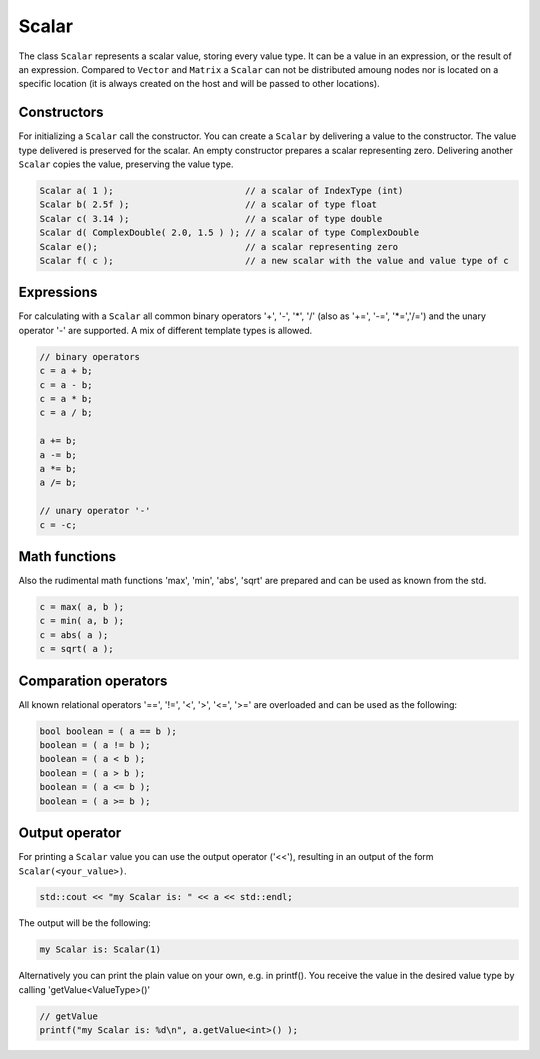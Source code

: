 .. _lama_Scalar:

Scalar
======

The class ``Scalar`` represents a scalar value, storing every value type. It can be a value in an expression, or the result of an expression. Compared to ``Vector`` and ``Matrix`` a ``Scalar`` can not be distributed amoung nodes nor is located on a specific location (it is always created on the host and will be passed to other locations).

Constructors
------------

For initializing a ``Scalar`` call the constructor.
You can create a ``Scalar`` by delivering a value to the constructor. The value type delivered is preserved for the scalar.
An empty constructor prepares a scalar representing zero. Delivering another ``Scalar`` copies the value, preserving the value type.

.. code-block:: c++

   Scalar a( 1 );                         // a scalar of IndexType (int)
   Scalar b( 2.5f );                      // a scalar of type float
   Scalar c( 3.14 );                      // a scalar of type double
   Scalar d( ComplexDouble( 2.0, 1.5 ) ); // a scalar of type ComplexDouble
   Scalar e();                            // a scalar representing zero
   Scalar f( c );                         // a new scalar with the value and value type of c

Expressions
-----------

For calculating with a ``Scalar`` all common binary operators '+', '-', '\*', '/' (also as '+=', '-=', '\*=','/=') and the unary operator '-' are supported. A mix of different template types is allowed.

.. code-block:: c++

   // binary operators
   c = a + b;
   c = a - b;
   c = a * b;
   c = a / b;
   
   a += b;
   a -= b;
   a *= b;
   a /= b;
   
   // unary operator '-'
   c = -c;

Math functions
--------------

Also the rudimental math functions 'max', 'min', 'abs', 'sqrt' are prepared and can be used as known from the std.

.. code-block:: c++

   c = max( a, b );
   c = min( a, b );
   c = abs( a );
   c = sqrt( a );


Comparation operators
---------------------

All known relational operators '==', '!=', '<', '>', '<=', '>=' are overloaded and can be used as the following:

.. code-block:: c++

   bool boolean = ( a == b );
   boolean = ( a != b );
   boolean = ( a < b );
   boolean = ( a > b );
   boolean = ( a <= b );
   boolean = ( a >= b );

Output operator
---------------

For printing a ``Scalar`` value you can use the output operator ('<<'), resulting in an output of the form ``Scalar(<your_value>)``.

.. code-block:: c++

   std::cout << "my Scalar is: " << a << std::endl;

The output will be the following:

.. code-block:: c++

   my Scalar is: Scalar(1)

Alternatively you can print the plain value on your own, e.g. in printf(). You receive the value in the desired value type by calling 'getValue<ValueType>()'

.. code-block:: c++
   
   // getValue
   printf("my Scalar is: %d\n", a.getValue<int>() );
   